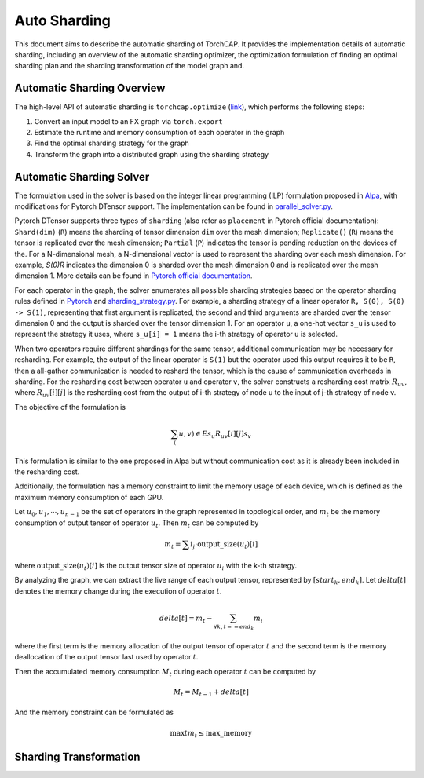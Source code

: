Auto Sharding
=============

This document aims to describe the automatic sharding of TorchCAP. It provides the implementation details of automatic sharding, including an overview of the automatic sharding optimizer, the optimization formulation of finding an optimal sharding plan and the sharding transformation of the model graph and.

Automatic Sharding Overview
^^^^^^^^^^^^^^^^^^^^^^

The high-level API of automatic sharding is ``torchcap.optimize`` (`link <https://github.com/TorchCAP/TorchCAP/blob/6abd50d1a31b0bdf4762c914cf5e583d3810117d/torchcap/api.py>`_), which performs the following steps:

1. Convert an input model to an FX graph via ``torch.export``
2. Estimate the runtime and memory consumption of each operator in the graph
3. Find the optimal sharding strategy for the graph
4. Transform the graph into a distributed graph using the sharding strategy

Automatic Sharding Solver
^^^^^^^^^^^^^^^^^^^^^^

The formulation used in the solver is based on the integer linear programming (ILP) formulation proposed in `Alpa <https://arxiv.org/abs/2201.12023>`_, with modifications for Pytorch DTensor support. The implementation can be found in `parallel_solver.py <https://github.com/TorchCAP/TorchCAP/blob/6abd50d1a31b0bdf4762c914cf5e583d3810117d/torchcap/solver/parallel_solver.py>`_.

Pytorch DTensor supports three types of ``sharding`` (also refer as ``placement`` in Pytorch official documentation): ``Shard(dim)`` (``R``) means the sharding of tensor dimension ``dim`` over the mesh dimension; ``Replicate()`` (``R``) means the tensor is replicated over the mesh dimension; ``Partial`` (``P``) indicates the tensor is pending reduction on the devices of the. For a N-dimensional mesh, a N-dimensional vector is used to represent the sharding over each mesh dimension. For example, `S(0)R` indicates the dimension 0 is sharded over the mesh dimension 0 and is replicated over the mesh dimension 1. More details can be found in `Pytorch official documentation <https://pytorch.org/docs/stable/distributed.tensor.html>`_.

For each operator in the graph, the solver enumerates all possible sharding strategies based on the operator sharding rules defined in `Pytorch <https://github.com/pytorch/pytorch/tree/4273e5d15cfcb282b2795684874ea439d8620999/torch/distributed/tensor/_ops>`_ and `sharding_strategy.py <https://github.com/TorchCAP/TorchCAP/blob/6abd50d1a31b0bdf4762c914cf5e583d3810117d/torchcap/solver/sharding_strategy.py>`_. For example, a sharding strategy of a linear operator ``R, S(0), S(0) -> S(1)``, representing that first argument is replicated, the second and third arguments are sharded over the tensor dimension 0 and the output is sharded over the tensor dimension 1. For an operator ``u``, a one-hot vector ``s_u`` is used to represent the strategy it uses, where ``s_u[i] = 1`` means the i-th strategy of operator ``u`` is selected.

When two operators require different shardings for the same tensor, additional communication may be necessary for resharding. For example, the output of the linear operator is ``S(1)`` but the operator used this output requires it to be ``R``, then a all-gather communication is needed to reshard the tensor, which is the cause of communication overheads in sharding. For the resharding cost between operator ``u`` and operator ``v``, the solver constructs a resharding cost
matrix :math:`R_{uv}`, where :math:`R_{uv}[i][j]` is the resharding cost from the output of i-th strategy of node u to the input of j-th strategy of node v.

The objective of the formulation is 

.. math::

  \sum_(u,v) \in E s_u R_{uv}[i][j] s_v

This formulation is similar to the one proposed in Alpa but without communication cost as it is already been included in the resharding cost.

Additionally, the formulation has a memory constraint to limit the memory usage of each device, which is defined as the maximum memory consumption of each GPU.

Let :math:`u_0,u_1,\cdots,u_{n-1}` be the set of operators in the graph represented in topological order, and :math:`m_t` be the memory consumption of output tensor of operator :math:`u_t`. Then :math:`m_t` can be computed by

.. math::

  m_t = \sum{i} \s_i \cdot \text{output\_size}(u_t)[i]

where :math:`\text{output\_size}(u_t)[i]` is the output tensor size of operator :math:`u_i` with the k-th strategy.

By analyzing the graph, we can extract the live range of each output tensor, represented by :math:`[start_k, end_k]`. Let :math:`delta[t]` denotes the memory change during the execution of operator :math:`t`.

.. math::

  delta[t] = m_t - \sum_{\forall k, t == end_k} m_i

where the first term is the memory allocation of the output tensor of operator :math:`t` and the second term is the memory deallocation of the output tensor last used by operator :math:`t`.


Then the accumulated memory consumption :math:`M_t` during each operator :math:`t` can be computed by

.. math::

  M_t = M_{t-1} + delta[t]


And the memory constraint can be formulated as

.. math::

  \max{t} m_t \leq \text{max\_memory}


Sharding Transformation
^^^^^^^^^^^^^^^^^^^^^^

